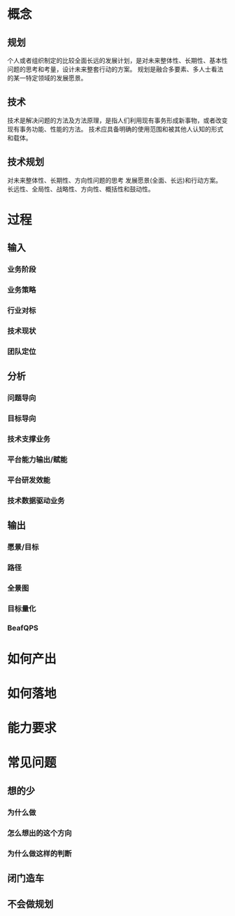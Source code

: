* 概念
** 规划
个人或者组织制定的比较全面长远的发展计划，是对未来整体性、长期性、基本性问题的思考和考量，设计未来整套行动的方案。
规划是融合多要素、多人士看法的某一特定领域的发展愿景。
** 技术
技术是解决问题的方法及方法原理，是指人们利用现有事务形成新事物，或者改变现有事务功能、性能的方法。
技术应具备明确的使用范围和被其他人认知的形式和载体。
** 技术规划
对未来整体性、长期性、方向性问题的思考
发展愿景(全面、长远)和行动方案。
长远性、全局性、战略性、方向性、概括性和鼓动性。

* 过程
** 输入
*** 业务阶段
*** 业务策略
*** 行业对标
*** 技术现状
*** 团队定位
** 分析
*** 问题导向
*** 目标导向
*** 技术支撑业务
*** 平台能力输出/赋能
*** 平台研发效能
*** 技术数据驱动业务
** 输出
*** 愿景/目标
*** 路径
*** 全景图
*** 目标量化
*** BeafQPS

* 如何产出

* 如何落地

* 能力要求

* 常见问题
** 想的少
*** 为什么做
*** 怎么想出的这个方向
*** 为什么做这样的判断
** 闭门造车
** 不会做规划
